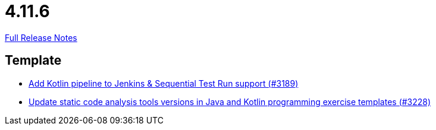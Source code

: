// SPDX-FileCopyrightText: 2023 Artemis Changelog Contributors
//
// SPDX-License-Identifier: CC-BY-SA-4.0

= 4.11.6

link:https://github.com/ls1intum/Artemis/releases/tag/4.11.6[Full Release Notes]

== Template

* link:https://www.github.com/ls1intum/Artemis/commit/68254adc6d02c035fa47f931855012a722df727c[Add Kotlin pipeline to Jenkins & Sequential Test Run support (#3189)]
* link:https://www.github.com/ls1intum/Artemis/commit/66cfb53051cd094f7994e96ec2ecec6f34ae18c7[Update static code analysis tools versions in Java and Kotlin programming exercise templates (#3228)]


